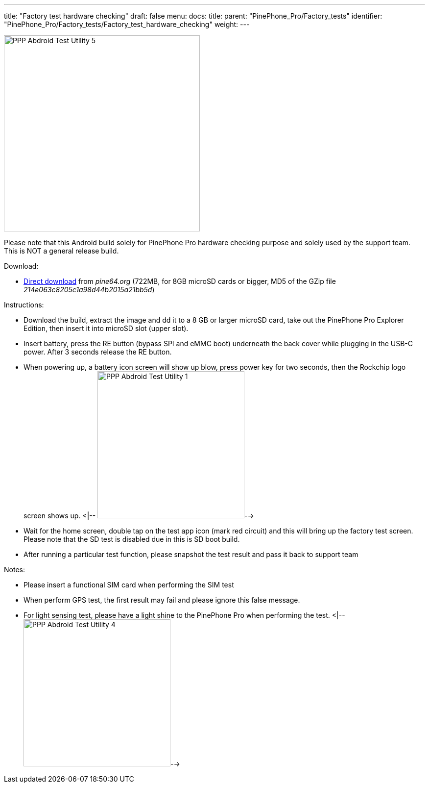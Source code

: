 ---
title: "Factory test hardware checking"
draft: false
menu:
  docs:
    title:
    parent: "PinePhone_Pro/Factory_tests"
    identifier: "PinePhone_Pro/Factory_tests/Factory_test_hardware_checking"
    weight: 
---

image:/documentation/images/PPP_Abdroid_Test_Utility-5.jpg[width=400]

Please note that this Android build solely for PinePhone Pro hardware checking purpose and solely used by the support team. This is NOT a general release build.

Download:

* http://files.pine64.org/os/PinePhonePro/pinephone_pro_dd_android9_QC_Test_SDboot_20220215-8GB.img.gz[Direct download] from _pine64.org_ (722MB, for 8GB microSD cards or bigger, MD5 of the GZip file _214e063c8205c1a98d44b2015a21bb5d_)

Instructions:

* Download the build, extract the image and dd it to a 8 GB or larger microSD card, take out the PinePhone Pro Explorer Edition, then insert it into microSD slot (upper slot).
* Insert battery, press the RE button (bypass SPI and eMMC boot) underneath the back cover while plugging in the USB-C power. After 3 seconds release the RE button.
* When powering up, a battery icon screen will show up blow, press power key for two seconds, then the Rockchip logo screen shows up.
<|--
image:/documentation/images/PPP_Abdroid_Test_Utility-1.jpg[width=300]-->

* Wait for the home screen, double tap on the test app icon (mark red circuit) and this will bring up the factory test screen. Please note that the SD test is disabled due in this is SD boot build.
* After running a particular test function, please snapshot the test result and pass it back to support team

Notes:

* Please insert a functional SIM card when performing the SIM test
* When perform GPS test, the first result may fail and please ignore this false message.
* For light sensing test, please have a light shine to the PinePhone Pro when performing the test.
<|--
image:/documentation/images/PPP_Abdroid_Test_Utility-4.jpg[width=300]-->

